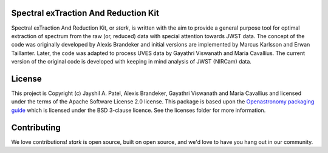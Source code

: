 Spectral exTraction And Reduction Kit
-------------------------------------

Spectral exTraction And Reduction Kit, or `stark`, is written with the aim to provide a general purpose tool for optimal extraction of spectrum from the raw (or, reduced) data with special attention towards JWST data.
The concept of the code was originally developed by Alexis Brandeker and initial versions are implemented by Marcus Karlsson and Erwan Taillanter.
Later, the code was adapted to process UVES data by Gayathri Viswanath and Maria Cavallius.
The current version of the original code is developed with keeping in mind analysis of JWST (NIRCam) data.

License
-------

This project is Copyright (c) Jayshil A. Patel, Alexis Brandeker, Gayathri Viswanath and Maria Cavallius and licensed under
the terms of the Apache Software License 2.0 license. This package is based upon
the `Openastronomy packaging guide <https://github.com/OpenAstronomy/packaging-guide>`_
which is licensed under the BSD 3-clause licence. See the licenses folder for
more information.


Contributing
------------

We love contributions! `stark` is open source,
built on open source, and we'd love to have you hang out in our community.

..
    **Imposter syndrome disclaimer**: We want your help. No, really.


    There may be a little voice inside your head that is telling you that you're not
    ready to be an open source contributor; that your skills aren't nearly good
    enough to contribute. What could you possibly offer a project like this one?

    We assure you - the little voice in your head is wrong. If you can write code at
    all, you can contribute code to open source. Contributing to open source
    projects is a fantastic way to advance one's coding skills. Writing perfect code
    isn't the measure of a good developer (that would disqualify all of us!); it's
    trying to create something, making mistakes, and learning from those
    mistakes. That's how we all improve, and we are happy to help others learn.

    Being an open source contributor doesn't just mean writing code, either. You can
    help out by writing documentation, tests, or even giving feedback about the
    project (and yes - that includes giving feedback about the contribution
    process). Some of these contributions may be the most valuable to the project as
    a whole, because you're coming to the project with fresh eyes, so you can see
    the errors and assumptions that seasoned contributors have glossed over.

    Note: This disclaimer was originally written by
    `Adrienne Lowe <https://github.com/adriennefriend>`_ for a
    `PyCon talk <https://www.youtube.com/watch?v=6Uj746j9Heo>`_, and was adapted by
    stark based on its use in the README file for the
    `MetPy project <https://github.com/Unidata/MetPy>`_.
